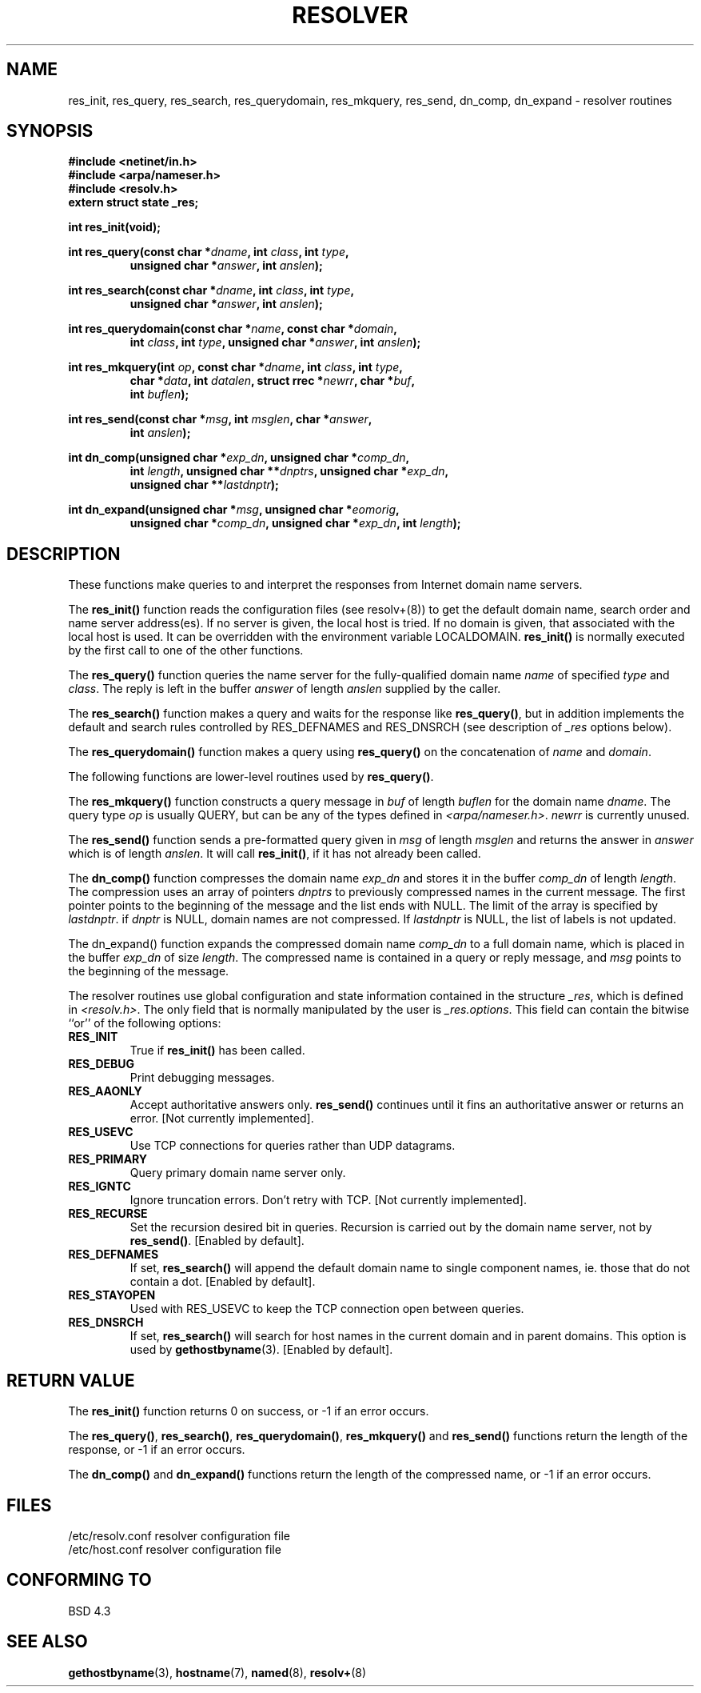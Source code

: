 .\" Copyright 1993 David Metcalfe (david@prism.demon.co.uk)
.\" May be distributed under the GNU General Public License
.\" References consulted:
.\"     Linux libc source code
.\"     Lewine's _POSIX Programmer's Guide_ (O'Reilly & Associates, 1991)
.\"     386BSD man pages
.\" Modified Sun Jul 25 11:01:53 1993 by Rik Faith (faith@cs.unc.edu)
.TH RESOLVER 3  "May 21, 1993" "BSD" "Linux Programmer's Manual"
.SH NAME
res_init, res_query, res_search, res_querydomain, res_mkquery, res_send, 
dn_comp, dn_expand \- resolver routines
.SH SYNOPSIS
.nf
.B #include <netinet/in.h>
.B #include <arpa/nameser.h>
.B #include <resolv.h>
.B extern struct state _res;
.sp
.B int res_init(void);
.sp
.BI "int res_query(const char *" dname ", int " class ", int " type ,
.RS
.BI "unsigned char *" answer ", int " anslen );
.RE
.sp
.BI "int res_search(const char *" dname ", int " class ", int " type ,
.RS
.BI "unsigned char *" answer ", int " anslen );
.RE
.sp
.BI "int res_querydomain(const char *" name ", const char *" domain ,
.RS
.BI "int " class ", int " type ", unsigned char *" answer ", int " anslen );
.RE
.sp
.BI "int res_mkquery(int " op ", const char *" dname ", int " class ", int " type ,
.RS
.BI "char *" data ", int " datalen ", struct rrec *" newrr ", char *" buf , 
.BI "int " buflen );
.RE
.sp
.BI "int res_send(const char *" msg ", int " msglen ", char *" answer , 
.RS
.BI "int " anslen );
.RE
.sp
.BI "int dn_comp(unsigned char *" exp_dn ", unsigned char *" comp_dn ,
.RS
.BI "int " length ", unsigned char **" dnptrs ", unsigned char *" exp_dn ,
.BI "unsigned char **" lastdnptr );
.RE
.sp
.BI "int dn_expand(unsigned char *" msg ", unsigned char *" eomorig ,
.RS
.BI "unsigned char *" comp_dn ", unsigned char *" exp_dn ", int " length );
.RE
.fi
.SH DESCRIPTION
These functions make queries to and interpret the responses from Internet
domain name servers.
.PP
The \fBres_init()\fP function reads the configuration files (see
resolv+(8)) to get the default domain name, search order and name
server address(es).  If no server is given, the local host is tried.
If no domain is given, that associated with the local host is used.
It can be overridden with the environment variable LOCALDOMAIN.
\fBres_init()\fP is normally executed by the first call to one of the
other functions.
.PP
The \fBres_query()\fP function queries the name server for the
fully-qualified domain name \fIname\fP of specified \fItype\fP and
\fIclass\fP.  The reply is left in the buffer \fIanswer\fP of length
\fIanslen\fP supplied by the caller.
.PP
The \fBres_search()\fP function makes a query and waits for the response
like \fBres_query()\fP, but in addition implements the default and search
rules controlled by RES_DEFNAMES and RES_DNSRCH (see description of
\fI_res\fP options below).
.PP
The \fBres_querydomain()\fP function makes a query using \fBres_query()\fP
on the concatenation of \fIname\fP and \fIdomain\fP.
.PP
The following functions are lower-level routines used by \fBres_query()\fP.
.PP
The \fBres_mkquery()\fP function constructs a query message in \fIbuf\fP
of length \fIbuflen\fP for the domain name \fIdname\fP.  The query type
\fIop\fP is usually QUERY, but can be any of the types defined in
\fI<arpa/nameser.h>\fP.  \fInewrr\fP is currently unused.
.PP
The \fBres_send()\fP function sends a pre-formatted query given in
\fImsg\fP of length \fImsglen\fP and returns the answer in \fIanswer\fP
which is of length \fIanslen\fP.  It will call \fBres_init()\fP, if it 
has not already been called.
.PP
The \fBdn_comp()\fP function compresses the domain name \fIexp_dn\fP
and stores it in the buffer \fIcomp_dn\fP of length \fIlength\fP.
The compression uses an array of pointers \fIdnptrs\fP to previously
compressed names in the current message.  The first pointer points
to the beginning of the message and the list ends with NULL.  The limit
of the array is specified by \fIlastdnptr\fP.  if \fIdnptr\fP is NULL,
domain names are not compressed.  If \fIlastdnptr\fP is NULL, the list
of labels is not updated.
.PP
The \fPdn_expand()\fP function expands the compressed domain name
\fIcomp_dn\fP to a full domain name, which is placed in the buffer
\fIexp_dn\fP of size \fIlength\fP.  The compressed name is contained
in a query or reply message, and \fImsg\fP points to the beginning of
the message.
.PP
The resolver routines use global configuration and state information
contained in the structure \fI_res\fP, which is defined in 
\fI<resolv.h>\fP.  The only field that is normally manipulated by the 
user is \fI_res.options\fP.  This field can contain the bitwise ``or''
of the following options:
.sp
.TP
.B RES_INIT
True if \fBres_init()\fP has been called.
.TP
.B RES_DEBUG
Print debugging messages.
.TP
.B RES_AAONLY
Accept authoritative answers only.  \fBres_send()\fP continues until
it fins an authoritative answer or returns an error.  [Not currently
implemented].
.TP
.B RES_USEVC
Use TCP connections for queries rather than UDP datagrams.
.TP
.B RES_PRIMARY
Query primary domain name server only.
.TP
.B RES_IGNTC
Ignore truncation errors.  Don't retry with TCP.  [Not currently
implemented].
.TP
.B RES_RECURSE
Set the recursion desired bit in queries.  Recursion is carried out
by the domain name server, not by \fBres_send()\fP.  [Enabled by 
default].
.TP
.B RES_DEFNAMES
If set, \fBres_search()\fP will append the default domain name to
single component names, ie. those that do not contain a dot.
[Enabled by default].
.TP
.B RES_STAYOPEN
Used with RES_USEVC to keep the TCP connection open between queries.
.TP
.B RES_DNSRCH
If set, \fBres_search()\fP will search for host names in the current
domain and in parent domains.  This option is used by
.BR gethostbyname (3).
[Enabled by default].
.SH "RETURN VALUE"
The \fBres_init()\fP function returns 0 on success, or -1 if an error
occurs.
.PP
The \fBres_query()\fP, \fBres_search()\fP, \fBres_querydomain()\fP,
\fBres_mkquery()\fP and \fBres_send()\fP functions return the length
of the response, or -1 if an error occurs.
.PP
The \fBdn_comp()\fP and \fBdn_expand()\fP functions return the length
of the compressed name, or -1 if an error occurs.
.SH FILES
.nf
/etc/resolv.conf          resolver configuration file
/etc/host.conf            resolver configuration file
.fi
.SH "CONFORMING TO"
BSD 4.3
.SH SEE ALSO
.BR gethostbyname "(3), " hostname "(7), " named "(8), " resolv+ (8)
